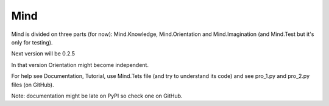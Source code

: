 Mind
=====
Mind is divided on three parts (for now): Mind.Knowledge, Mind.Orientation and Mind.Imagination (and Mind.Test but it's only for testing).

Next version will be 0.2.5

In that version Orientation might become independent.

For help see Documentation, Tutorial, use Mind.Tets file (and try to understand its code) and see pro_1.py and pro_2.py files (on GitHub).

Note: documentation might be late on PyPI so check one on GitHub.
